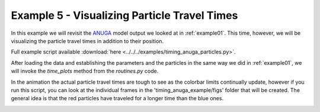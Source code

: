 .. _example05:

Example 5 - Visualizing Particle Travel Times
=============================================

In this example we will revisit the `ANUGA <https://github.com/GeoscienceAustralia/anuga_core>`_ model output we looked at in :ref:`example01`. This time, however, we will be visualizing the particle travel times in addition to their position.

Full example script available :download:`here <../../../examples/timing_anuga_particles.py>`.

After loading the data and establishing the parameters and the particles in the same way we did in :ref:`example01`, we will invoke the `time_plots` method from the `routines.py` code.

.. doctest::

   >>> time_plots(particles, 50, 'timing_anuga_example')

In the animation the actual particle travel times are tough to see as the colorbar limits continually update, however if you run this script, you can look at the individual frames in the 'timing_anuga_example/figs' folder that will be created. The general idea is that the red particles have traveled for a longer time than the blue ones.

.. image:: images/example05/timing_anuga.gif
